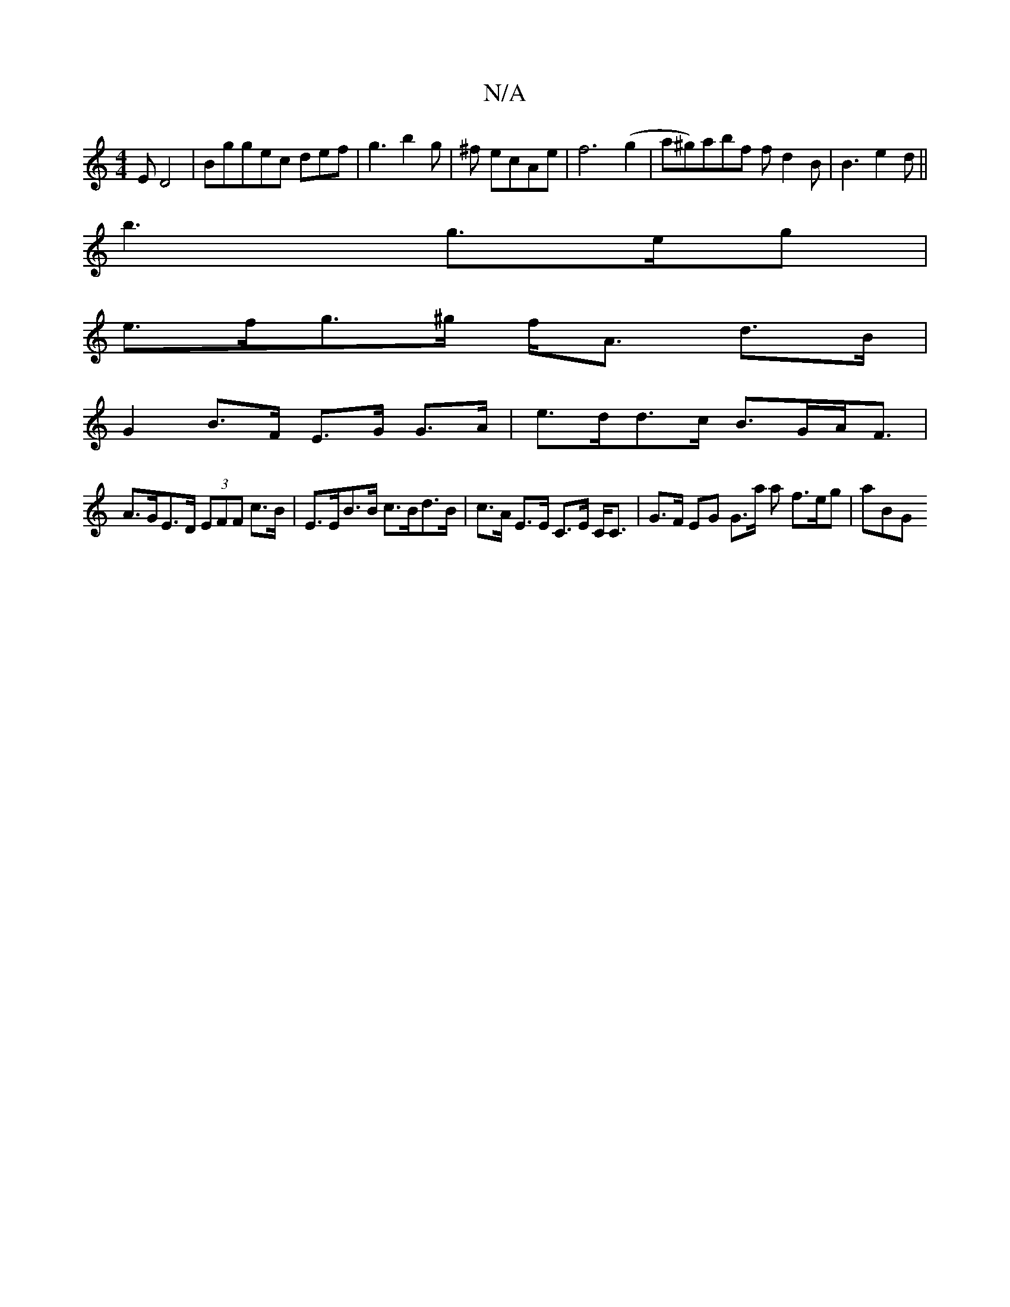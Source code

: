 X:1
T:N/A
M:4/4
R:N/A
K:Cmajor
E D4|Bggec def | g3 b2g | ^f ecAe | f6 (g2 |a^g)abf fd2B|B3 e2d ||
b3 g>eg |
e>fg>^g f<A d>B |
G2 B>F E>G G>A | e>dd>c B>GA<F |
A>GE>D (3EFF c>B| E>EB>B c>Bd>B |c>A E>E C>E C<C | G>F EG G>a a f>eg|aBG